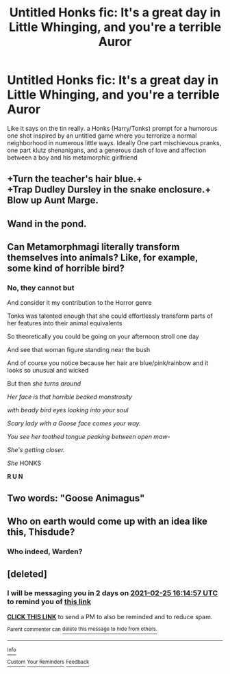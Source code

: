 #+TITLE: Untitled Honks fic: It's a great day in Little Whinging, and you're a terrible Auror

* Untitled Honks fic: It's a great day in Little Whinging, and you're a terrible Auror
:PROPERTIES:
:Author: thisdude4_LU
:Score: 48
:DateUnix: 1614053346.0
:DateShort: 2021-Feb-23
:FlairText: Prompt
:END:
Like it says on the tin really. a Honks (Harry/Tonks) prompt for a humorous one shot inspired by an untitled game where you terrorize a normal neighborhood in numerous little ways. Ideally One part mischievous pranks, one part klutz shenanigans, and a generous dash of love and affection between a boy and his metamorphic girlfriend


** +Turn the teacher's hair blue.+\\
+Trap Dudley Dursley in the snake enclosure.+\\
Blow up Aunt Marge.
:PROPERTIES:
:Author: Avaday_Daydream
:Score: 26
:DateUnix: 1614061865.0
:DateShort: 2021-Feb-23
:END:


** Wand in the pond.
:PROPERTIES:
:Author: TheLetterJ0
:Score: 12
:DateUnix: 1614057071.0
:DateShort: 2021-Feb-23
:END:


** Can Metamorphmagi literally transform themselves into animals? Like, for example, some kind of horrible bird?
:PROPERTIES:
:Author: VanillaJester
:Score: 7
:DateUnix: 1614087090.0
:DateShort: 2021-Feb-23
:END:

*** No, they cannot but

And consider it my contribution to the Horror genre

Tonks was talented enough that she could effortlessly transform parts of her features into their animal equivalents

So theoretically you could be going on your afternoon stroll one day

And see that woman figure standing near the bush

And of course you notice because her hair are blue/pink/rainbow and it looks so unusual and wicked

But then /she turns around/

/Her face is that horrible beaked monstrosity/

/with beady bird eyes looking into your soul/

/Scary lady with a Goose face comes your way./

/You see her toothed tongue peaking between open maw-/

/She's getting closer./

/She/ HONKS

*R U N*
:PROPERTIES:
:Author: MoDthestralHostler
:Score: 13
:DateUnix: 1614109283.0
:DateShort: 2021-Feb-23
:END:


** Two words: "Goose Animagus"
:PROPERTIES:
:Author: anotherstupidworkacc
:Score: 9
:DateUnix: 1614094551.0
:DateShort: 2021-Feb-23
:END:


** Who on earth would come up with an idea like this, Thisdude?
:PROPERTIES:
:Author: TheGeneralStarfox
:Score: 3
:DateUnix: 1614109387.0
:DateShort: 2021-Feb-23
:END:

*** Who indeed, Warden?
:PROPERTIES:
:Author: thisdude4_LU
:Score: 2
:DateUnix: 1614109552.0
:DateShort: 2021-Feb-23
:END:


** [deleted]
:PROPERTIES:
:Score: 1
:DateUnix: 1614096897.0
:DateShort: 2021-Feb-23
:END:

*** I will be messaging you in 2 days on [[http://www.wolframalpha.com/input/?i=2021-02-25%2016:14:57%20UTC%20To%20Local%20Time][*2021-02-25 16:14:57 UTC*]] to remind you of [[https://np.reddit.com/r/HPfanfiction/comments/lq8sdd/untitled_honks_fic_its_a_great_day_in_little/goh2c86/?context=3][*this link*]]

[[https://np.reddit.com/message/compose/?to=RemindMeBot&subject=Reminder&message=%5Bhttps%3A%2F%2Fwww.reddit.com%2Fr%2FHPfanfiction%2Fcomments%2Flq8sdd%2Funtitled_honks_fic_its_a_great_day_in_little%2Fgoh2c86%2F%5D%0A%0ARemindMe%21%202021-02-25%2016%3A14%3A57%20UTC][*CLICK THIS LINK*]] to send a PM to also be reminded and to reduce spam.

^{Parent commenter can} [[https://np.reddit.com/message/compose/?to=RemindMeBot&subject=Delete%20Comment&message=Delete%21%20lq8sdd][^{delete this message to hide from others.}]]

--------------

[[https://np.reddit.com/r/RemindMeBot/comments/e1bko7/remindmebot_info_v21/][^{Info}]]

[[https://np.reddit.com/message/compose/?to=RemindMeBot&subject=Reminder&message=%5BLink%20or%20message%20inside%20square%20brackets%5D%0A%0ARemindMe%21%20Time%20period%20here][^{Custom}]]
[[https://np.reddit.com/message/compose/?to=RemindMeBot&subject=List%20Of%20Reminders&message=MyReminders%21][^{Your Reminders}]]
[[https://np.reddit.com/message/compose/?to=Watchful1&subject=RemindMeBot%20Feedback][^{Feedback}]]
:PROPERTIES:
:Author: RemindMeBot
:Score: 1
:DateUnix: 1614096944.0
:DateShort: 2021-Feb-23
:END:
